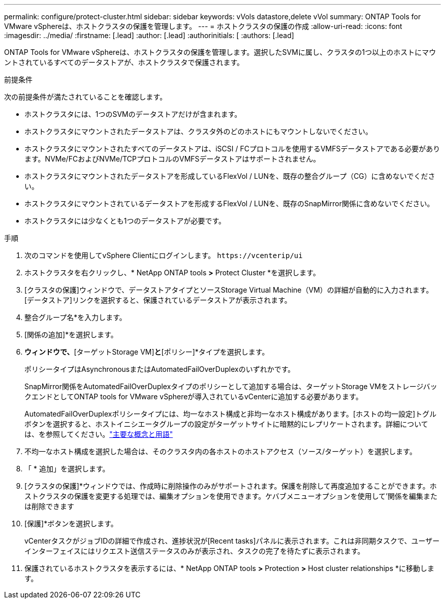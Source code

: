 ---
permalink: configure/protect-cluster.html 
sidebar: sidebar 
keywords: vVols datastore,delete vVol 
summary: ONTAP Tools for VMware vSphereは、ホストクラスタの保護を管理します。 
---
= ホストクラスタの保護の作成
:allow-uri-read: 
:icons: font
:imagesdir: ../media/
:firstname: [.lead]
:author: [.lead]
:authorinitials: [
:authors: [.lead]


ONTAP Tools for VMware vSphereは、ホストクラスタの保護を管理します。選択したSVMに属し、クラスタの1つ以上のホストにマウントされているすべてのデータストアが、ホストクラスタで保護されます。

.前提条件
次の前提条件が満たされていることを確認します。

* ホストクラスタには、1つのSVMのデータストアだけが含まれます。
* ホストクラスタにマウントされたデータストアは、クラスタ外のどのホストにもマウントしないでください。
* ホストクラスタにマウントされたすべてのデータストアは、iSCSI / FCプロトコルを使用するVMFSデータストアである必要があります。NVMe/FCおよびNVMe/TCPプロトコルのVMFSデータストアはサポートされません。
* ホストクラスタにマウントされたデータストアを形成しているFlexVol / LUNを、既存の整合グループ（CG）に含めないでください。
* ホストクラスタにマウントされているデータストアを形成するFlexVol / LUNを、既存のSnapMirror関係に含めないでください。
* ホストクラスタには少なくとも1つのデータストアが必要です。


.手順
. 次のコマンドを使用してvSphere Clientにログインします。 `\https://vcenterip/ui`
. ホストクラスタを右クリックし、* NetApp ONTAP tools *>* Protect Cluster *を選択します。
. [クラスタの保護]ウィンドウで、データストアタイプとソースStorage Virtual Machine（VM）の詳細が自動的に入力されます。[データストア]リンクを選択すると、保護されているデータストアが表示されます。
. 整合グループ名*を入力します。
. [関係の追加]*を選択します。
. [ SnapMirror関係の追加]*ウィンドウで、*[ターゲットStorage VM]*と*[ポリシー]*タイプを選択します。
+
ポリシータイプはAsynchronousまたはAutomatedFailOverDuplexのいずれかです。

+
SnapMirror関係をAutomatedFailOverDuplexタイプのポリシーとして追加する場合は、ターゲットStorage VMをストレージバックエンドとしてONTAP tools for VMware vSphereが導入されているvCenterに追加する必要があります。

+
AutomatedFailOverDuplexポリシータイプには、均一なホスト構成と非均一なホスト構成があります。[ホストの均一設定]トグルボタンを選択すると、ホストイニシエータグループの設定がターゲットサイトに暗黙的にレプリケートされます。詳細については、を参照してください。link:../concepts/ontap-tools-concepts-terms.html["主要な概念と用語"]

. 不均一なホスト構成を選択した場合は、そのクラスタ内の各ホストのホストアクセス（ソース/ターゲット）を選択します。
. 「 * 追加」を選択します。
. [クラスタの保護]*ウィンドウでは、作成時に削除操作のみがサポートされます。保護を削除して再度追加することができます。ホストクラスタの保護を変更する処理では、編集オプションを使用できます。ケバブメニューオプションを使用して'関係を編集または削除できます
. [保護]*ボタンを選択します。
+
vCenterタスクがジョブIDの詳細で作成され、進捗状況が[Recent tasks]パネルに表示されます。これは非同期タスクで、ユーザーインターフェイスにはリクエスト送信ステータスのみが表示され、タスクの完了を待たずに表示されます。

. 保護されているホストクラスタを表示するには、* NetApp ONTAP tools *>* Protection *>* Host cluster relationships *に移動します。

